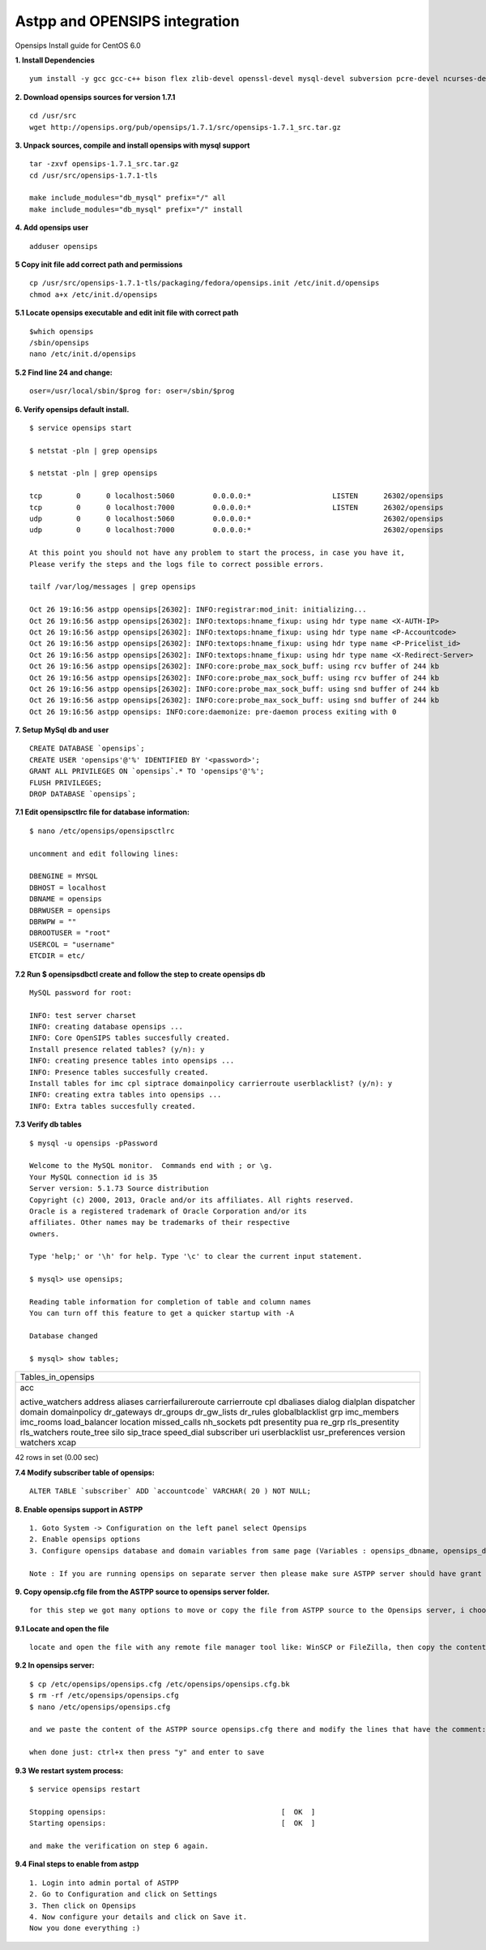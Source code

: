 ===============================
Astpp and OPENSIPS integration
===============================


Opensips Install guide for CentOS 6.0


**1. Install Dependencies**
::

 yum install -y gcc gcc-c++ bison flex zlib-devel openssl-devel mysql-devel subversion pcre-devel ncurses-devel ncurses
 

**2. Download opensips sources for version 1.7.1**
::
  
 cd /usr/src 
 wget http://opensips.org/pub/opensips/1.7.1/src/opensips-1.7.1_src.tar.gz
 
 
**3. Unpack sources, compile and install opensips with mysql support**
::
  
 tar -zxvf opensips-1.7.1_src.tar.gz 
 cd /usr/src/opensips-1.7.1-tls 
 
 make include_modules="db_mysql" prefix="/" all 
 make include_modules="db_mysql" prefix="/" install
 
 
**4. Add opensips user**
::

 adduser opensips
 
 
**5  Copy init file add correct path and permissions**
::

 cp /usr/src/opensips-1.7.1-tls/packaging/fedora/opensips.init /etc/init.d/opensips
 chmod a+x /etc/init.d/opensips
 
 
**5.1 Locate opensips executable and edit init file with correct path**
::

  $which opensips 
  /sbin/opensips 
  nano /etc/init.d/opensips
     
 
**5.2  Find line 24 and change:**
::

  oser=/usr/local/sbin/$prog for: oser=/sbin/$prog
 
 
**6. Verify opensips default install.**
::

 $ service opensips start
 
 $ netstat -pln | grep opensips
 
 $ netstat -pln | grep opensips 
 
 tcp        0      0 localhost:5060         0.0.0.0:*                   LISTEN      26302/opensips
 tcp        0      0 localhost:7000         0.0.0.0:*                   LISTEN      26302/opensips
 udp        0      0 localhost:5060         0.0.0.0:*                               26302/opensips
 udp        0      0 localhost:7000         0.0.0.0:*                               26302/opensips
 
 At this point you should not have any problem to start the process, in case you have it, 
 Please verify the steps and the logs file to correct possible errors.
 
 tailf /var/log/messages | grep opensips
 
 Oct 26 19:16:56 astpp opensips[26302]: INFO:registrar:mod_init: initializing...
 Oct 26 19:16:56 astpp opensips[26302]: INFO:textops:hname_fixup: using hdr type name <X-AUTH-IP>
 Oct 26 19:16:56 astpp opensips[26302]: INFO:textops:hname_fixup: using hdr type name <P-Accountcode>
 Oct 26 19:16:56 astpp opensips[26302]: INFO:textops:hname_fixup: using hdr type name <P-Pricelist_id>
 Oct 26 19:16:56 astpp opensips[26302]: INFO:textops:hname_fixup: using hdr type name <X-Redirect-Server>
 Oct 26 19:16:56 astpp opensips[26302]: INFO:core:probe_max_sock_buff: using rcv buffer of 244 kb
 Oct 26 19:16:56 astpp opensips[26302]: INFO:core:probe_max_sock_buff: using rcv buffer of 244 kb
 Oct 26 19:16:56 astpp opensips[26302]: INFO:core:probe_max_sock_buff: using snd buffer of 244 kb
 Oct 26 19:16:56 astpp opensips[26302]: INFO:core:probe_max_sock_buff: using snd buffer of 244 kb
 Oct 26 19:16:56 astpp opensips: INFO:core:daemonize: pre-daemon process exiting with 0


**7. Setup MySql db and user**
::

 CREATE DATABASE `opensips`;
 CREATE USER 'opensips'@'%' IDENTIFIED BY '<password>';
 GRANT ALL PRIVILEGES ON `opensips`.* TO 'opensips'@'%';
 FLUSH PRIVILEGES;
 DROP DATABASE `opensips`;

 
**7.1  Edit opensipsctlrc file for database information:**
::

 $ nano /etc/opensips/opensipsctlrc

 uncomment and edit following lines:
 
 DBENGINE = MYSQL
 DBHOST = localhost
 DBNAME = opensips
 DBRWUSER = opensips
 DBRWPW = ""
 DBROOTUSER = "root"
 USERCOL = "username"
 ETCDIR = etc/
 
 
**7.2  Run $ opensipsdbctl create and follow the step to create opensips db**
::

 MySQL password for root:
 
 INFO: test server charset
 INFO: creating database opensips ...
 INFO: Core OpenSIPS tables succesfully created.
 Install presence related tables? (y/n): y
 INFO: creating presence tables into opensips ...
 INFO: Presence tables succesfully created.
 Install tables for imc cpl siptrace domainpolicy carrierroute userblacklist? (y/n): y
 INFO: creating extra tables into opensips ...
 INFO: Extra tables succesfully created.


 
**7.3  Verify db tables**
::

 $ mysql -u opensips -pPassword
 
 Welcome to the MySQL monitor.  Commands end with ; or \g.
 Your MySQL connection id is 35
 Server version: 5.1.73 Source distribution
 Copyright (c) 2000, 2013, Oracle and/or its affiliates. All rights reserved.
 Oracle is a registered trademark of Oracle Corporation and/or its
 affiliates. Other names may be trademarks of their respective
 owners.
 
 Type 'help;' or '\h' for help. Type '\c' to clear the current input statement.
 
 $ mysql> use opensips;
 
 Reading table information for completion of table and column names
 You can turn off this feature to get a quicker startup with -A
 
 Database changed
 
 $ mysql> show tables;
+---------------------+
| Tables_in_opensips  |
+---------------------+
| acc                 |    
|                     |
| active_watchers     |
| address             |
| aliases             |
| carrierfailureroute |
| carrierroute        |
| cpl                 |
| dbaliases           |
| dialog              |
| dialplan            |
| dispatcher          |
| domain              |
| domainpolicy        |
| dr_gateways         |
| dr_groups           |
| dr_gw_lists         |
| dr_rules            |
| globalblacklist     |
| grp                 |
| imc_members         |
| imc_rooms           |
| load_balancer       |
| location            |
| missed_calls        |
| nh_sockets          |
| pdt                 |
| presentity          |
| pua                 |
| re_grp              |
| rls_presentity      |
| rls_watchers        |
| route_tree          |
| silo                |
| sip_trace           |
| speed_dial          |
| subscriber          |
| uri                 |
| userblacklist       |
| usr_preferences     |
| version             |
| watchers            |
| xcap                |
+---------------------+
42 rows in set (0.00 sec)
 
 
**7.4  Modify subscriber table of opensips:**
::

 ALTER TABLE `subscriber` ADD `accountcode` VARCHAR( 20 ) NOT NULL;
 
 
**8. Enable opensips support in ASTPP**
::

 1. Goto System -> Configuration on the left panel select Opensips
 2. Enable opensips options
 3. Configure opensips database and domain variables from same page (Variables : opensips_dbname, opensips_dbuser, opensips_dbhost,opensips_dbpass, opensips_domain)

 Note : If you are running opensips on separate server then please make sure ASTPP server should have grant to access opensips database.


**9. Copy opensip.cfg file from the ASTPP source to opensips server folder.**
::

 for this step we got many options to move or copy the file from ASTPP source to the Opensips server, i choose to copy it with external file manager WinSCP

 
**9.1  Locate and open the file**
::

 locate and open the file with any remote file manager tool like: WinSCP or FileZilla, then copy the content of the file.
 
 
**9.2  In opensips server:**
::

 $ cp /etc/opensips/opensips.cfg /etc/opensips/opensips.cfg.bk
 $ rm -rf /etc/opensips/opensips.cfg
 $ nano /etc/opensips/opensips.cfg
 
 and we paste the content of the ASTPP source opensips.cfg there and modify the lines that have the comment: "# CUSTOMIZE ME" at the end of the line.
 
 when done just: ctrl+x then press "y" and enter to save
 

**9.3  We restart system process:**
::

 $ service opensips restart

 Stopping opensips:                                         [  OK  ]
 Starting opensips:                                         [  OK  ]

 and make the verification on step 6 again.
 
 
**9.4  Final steps to enable from astpp**
::

 1. Login into admin portal of ASTPP
 2. Go to Configuration and click on Settings
 3. Then click on Opensips 
 4. Now configure your details and click on Save it.
 Now you done everything :)

 
 
 
 
 
 
 
